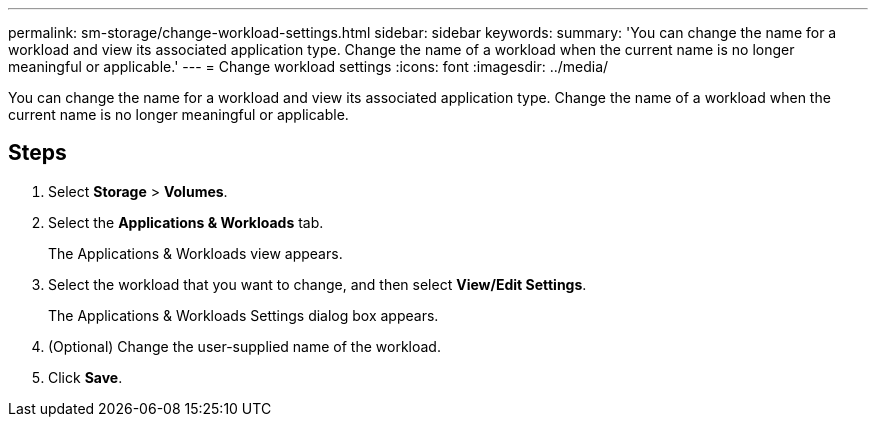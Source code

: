 ---
permalink: sm-storage/change-workload-settings.html
sidebar: sidebar
keywords: 
summary: 'You can change the name for a workload and view its associated application type. Change the name of a workload when the current name is no longer meaningful or applicable.'
---
= Change workload settings
:icons: font
:imagesdir: ../media/

[.lead]
You can change the name for a workload and view its associated application type. Change the name of a workload when the current name is no longer meaningful or applicable.

== Steps

. Select *Storage* > *Volumes*.
. Select the *Applications & Workloads* tab.
+
The Applications & Workloads view appears.

. Select the workload that you want to change, and then select *View/Edit Settings*.
+
The Applications & Workloads Settings dialog box appears.

. (Optional) Change the user-supplied name of the workload.
. Click *Save*.
